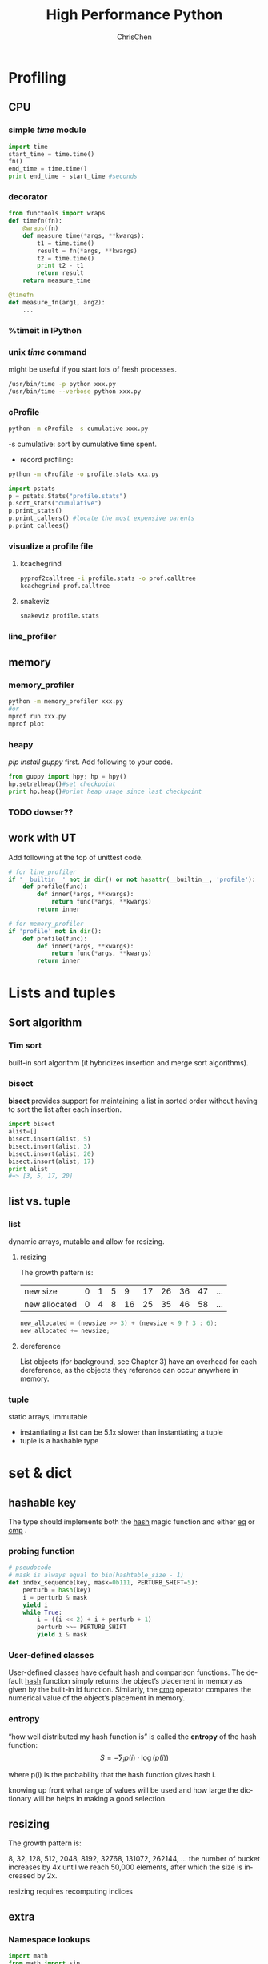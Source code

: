 #+TITLE: High Performance Python
#+KEYWORDS: python, performance
#+OPTIONS: H:3 toc:2 num:3 ^:nil
#+LANGUAGE: en-US
#+AUTHOR: ChrisChen
#+EMAIL: ChrisChen3121@gmail.com
#+SELECT_TAGS: export
#+EXCLUDE_TAGS: noexport
#+HTML_HEAD: <link rel="stylesheet" type="text/css" href="https://gongzhitaao.org/orgcss/org.css"/>
* Profiling
** CPU
*** simple /time/ module
  #+BEGIN_SRC python
    import time
    start_time = time.time()
    fn()
    end_time = time.time()
    print end_time - start_time #seconds
  #+END_SRC
*** decorator
  #+BEGIN_SRC python
    from functools import wraps
    def timefn(fn):
        @wraps(fn)
        def measure_time(*args, **kwargs):
            t1 = time.time()
            result = fn(*args, **kwargs)
            t2 = time.time()
            print t2 - t1
            return result
        return measure_time

    @timefn
    def measure_fn(arg1, arg2):
        ...
  #+END_SRC
*** %timeit in IPython
*** unix /time/ command
  might be useful if you start lots of fresh processes.
  #+BEGIN_SRC sh
    /usr/bin/time -p python xxx.py
    /usr/bin/time --verbose python xxx.py
  #+END_SRC

*** cProfile
  #+BEGIN_SRC sh
    python -m cProfile -s cumulative xxx.py
  #+END_SRC
  -s cumulative: sort by cumulative time spent.

  - record profiling:
  #+BEGIN_SRC sh
    python -m cProfile -o profile.stats xxx.py
  #+END_SRC
  #+BEGIN_SRC python
    import pstats
    p = pstats.Stats("profile.stats")
    p.sort_stats("cumulative")
    p.print_stats()
    p.print_callers() #locate the most expensive parents
    p.print_callees()
  #+END_SRC
*** visualize a profile file
**** kcachegrind
    #+BEGIN_SRC sh
    pyprof2calltree -i profile.stats -o prof.calltree
    kcachegrind prof.calltree
    #+END_SRC
**** snakeviz
   #+BEGIN_SRC sh
   snakeviz profile.stats
   #+END_SRC

*** line_profiler
** memory
*** memory_profiler
  #+BEGIN_SRC sh
    python -m memory_profiler xxx.py
    #or
    mprof run xxx.py
    mprof plot
  #+END_SRC
*** heapy

  /pip install guppy/ first.
  Add following to your code.
  #+BEGIN_SRC python
    from guppy import hpy; hp = hpy()
    hp.setrelheap()#set checkpoint
    print hp.heap()#print heap usage since last checkpoint
  #+END_SRC
*** TODO dowser??
** work with UT
Add following at the top of unittest code.
#+BEGIN_SRC python
  # for line_profiler
  if '__builtin__' not in dir() or not hasattr(__builtin__, 'profile'):
      def profile(func):
          def inner(*args, **kwargs):
              return func(*args, **kwargs)
          return inner

  # for memory_profiler
  if 'profile' not in dir():
      def profile(func):
          def inner(*args, **kwargs):
              return func(*args, **kwargs)
          return inner
#+END_SRC

* Lists and tuples
** Sort algorithm
*** Tim sort
built-in sort algorithm
(it hybridizes insertion and merge sort algorithms).

*** bisect
    *bisect* provides support for maintaining a list in
    sorted order without having to sort the list after each insertion.
    #+BEGIN_SRC python
      import bisect
      alist=[]
      bisect.insort(alist, 5)
      bisect.insort(alist, 3)
      bisect.insort(alist, 20)
      bisect.insort(alist, 17)
      print alist
      #=> [3, 5, 17, 20]
    #+END_SRC

** list vs. tuple
*** list
dynamic arrays, mutable and allow for resizing.

**** resizing
     The growth pattern is:
     | new size      | 0 | 1 | 5 |  9 | 17 | 26 | 36 | 47 | ... |
     | new allocated | 0 | 4 | 8 | 16 | 25 | 35 | 46 | 58 | ... |
  #+BEGIN_SRC c
    new_allocated = (newsize >> 3) + (newsize < 9 ? 3 : 6);
    new_allocated += newsize;
  #+END_SRC

**** dereference
     List objects (for background, see Chapter 3) have an overhead for each dereference, as
     the objects they reference can occur anywhere in memory.

*** tuple
    static arrays, immutable
- instantiating a list can be 5.1x slower than instantiating a tuple
- tuple is a hashable type

* set & dict
** hashable key
   The type should implements both the __hash__ magic function and either __eq__ or __cmp__ .
*** probing function
    #+BEGIN_SRC python
      # pseudocode
      # mask is always equal to bin(hashtable_size - 1)
      def index_sequence(key, mask=0b111, PERTURB_SHIFT=5):
          perturb = hash(key)
          i = perturb & mask
          yield i
          while True:
              i = ((i << 2) + i + perturb + 1)
              perturb >>= PERTURB_SHIFT
              yield i & mask
    #+END_SRC
*** User-defined classes
    User-defined classes have default hash and comparison functions.
    The default __hash__ function simply returns the object’s placement
    in memory as given by the built-in id function. Similarly,
    the __cmp__ operator compares the numerical value of the object’s
    placement in memory.

*** entropy
    “how well distributed my hash function is” is called the *entropy*
    of the hash function:
    $$S = - \sum_i p(i)\cdot\log(p(i))$$

    where p(i) is the probability that the hash function gives hash i.

    knowing up front what range of values will be used and how large
    the dictionary will be helps in making a good selection.

** resizing

**** The growth pattern is:

     8, 32, 128, 512, 2048, 8192, 32768, 131072, 262144, ...
     the number of bucket increases by 4x until we reach 50,000
     elements, after which the size is increased by 2x.

     resizing requires recomputing indices
** extra
*** Namespace lookups
  #+BEGIN_SRC python
    import math
    from math import sin
    def test1(x):
        """
        >>> %timeit test1(123456)
        1000000 loops, best of 3: 381 ns per loop
        """
        return math.sin(x)

    def test2(x):
        """
        >>> %timeit test2(123456)
        1000000 loops, best of 3: 311 ns per loop
        """
        return sin(x)

    def test3(x, sin=math.sin):
        """
        >>> %timeit test3(123456)
        1000000 loops, best of 3: 306 ns per loop
        """
        return sin(x)
  #+END_SRC
  #+BEGIN_SRC python
    dis.dis(test1)
    # 0 LOAD_GLOBAL      0 (math)  # Dictionary lookup
    # 3 LOAD_ATTR        1 (sin)   # Dictionary lookup
    # 6 LOAD_FAST        0 (x)     # Local lookup
    # 9 CALL_FUNCTION    1
    # 12 RETURN_VALUE

    dis.dis(test2)
    # 0 LOAD_GLOBAL      0 (sin)   # Dictionary lookup
    # 3 LOAD_FAST        0 (x)     # Local lookup
    # 6 CALL_FUNCTION    1
    # 9 RETURN_VALUE

    dis.dis(test3)
    # 0 LOAD_FAST        1 (sin)   # Local lookup
    # 3 LOAD_FAST        0 (x)     # Local lookup
    # 6 CALL_FUNCTION    1
    # 9 RETURN_VALUE
  #+END_SRC
